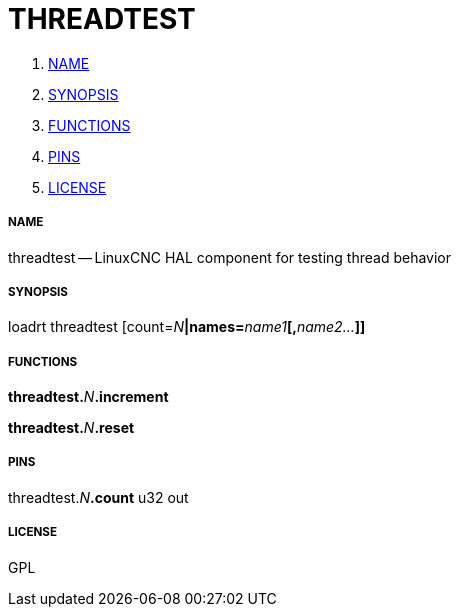 THREADTEST
==========

. <<name,NAME>>
. <<synopsis,SYNOPSIS>>
. <<functions,FUNCTIONS>>
. <<pins,PINS>>
. <<license,LICENSE>>




===== [[name]]NAME

threadtest -- LinuxCNC HAL component for testing thread behavior


===== [[synopsis]]SYNOPSIS
loadrt threadtest [count=__N__**|names=**__name1__**[,**__name2...__**]]
**

===== [[functions]]FUNCTIONS

**threadtest.**__N__**.increment**


**threadtest.**__N__**.reset**



===== [[pins]]PINS

threadtest.__N__**.count** u32 out 


===== [[license]]LICENSE

GPL
